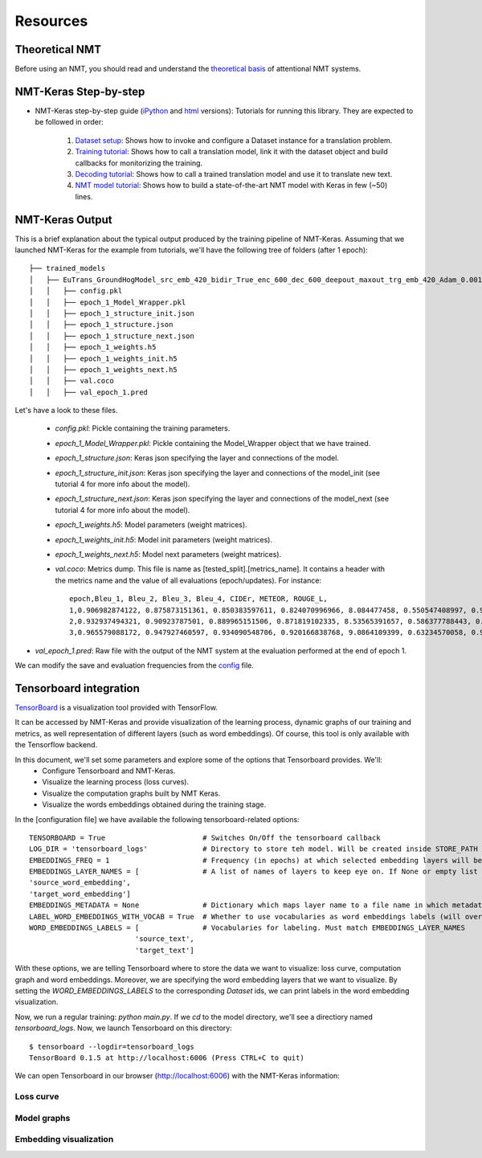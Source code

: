 *********
Resources
*********

Theoretical NMT
===============
Before using an NMT, you should read and understand the `theoretical basis`_ of attentional NMT systems.

NMT-Keras Step-by-step
======================
- NMT-Keras step-by-step guide (iPython_ and html_ versions): Tutorials for running this library. They are expected to be followed in order:

    1. `Dataset setup`_: Shows how to invoke and configure a Dataset instance for a translation problem.
    2. `Training tutorial`_: Shows how to call a translation model, link it with the dataset object and build callbacks for monitorizing the training.
    3. `Decoding tutorial`_: Shows how to call a trained translation model and use it to translate new text.
    4. `NMT model tutorial`_: Shows how to build a state-of-the-art NMT model with Keras in few (~50) lines.

NMT-Keras Output
================
This is a brief explanation about the typical output produced by the training pipeline of NMT-Keras.
Assuming that we launched NMT-Keras for the example from tutorials, we'll have the following tree of folders (after 1 epoch)::

   ├── trained_models
   │   ├── EuTrans_GroundHogModel_src_emb_420_bidir_True_enc_600_dec_600_deepout_maxout_trg_emb_420_Adam_0.001
   │   │   ├── config.pkl
   │   │   ├── epoch_1_Model_Wrapper.pkl
   │   │   ├── epoch_1_structure_init.json
   │   │   ├── epoch_1_structure.json
   │   │   ├── epoch_1_structure_next.json
   │   │   ├── epoch_1_weights.h5
   │   │   ├── epoch_1_weights_init.h5
   │   │   ├── epoch_1_weights_next.h5
   │   │   ├── val.coco
   │   │   ├── val_epoch_1.pred

Let's have a look to these files.

    - `config.pkl`: Pickle containing the training parameters.
    - `epoch_1_Model_Wrapper.pkl`: Pickle containing the Model_Wrapper object that we have trained.
    - `epoch_1_structure.json`:  Keras json specifying the layer and connections of the model.
    - `epoch_1_structure_init.json`: Keras json specifying the layer and connections of the model_init (see tutorial 4 for more info about the model).
    - `epoch_1_structure_next.json`: Keras json specifying the layer and connections of the model_next (see tutorial 4 for more info about the model).
    - `epoch_1_weights.h5`: Model parameters (weight matrices).
    - `epoch_1_weights_init.h5`: Model init parameters (weight matrices).
    - `epoch_1_weights_next.h5`: Model next parameters (weight matrices).
    - `val.coco`: Metrics dump. This file is name as [tested_split].[metrics_name]. It contains a header with the metrics name and the value of all evaluations (epoch/updates). For instance::

       epoch,Bleu_1, Bleu_2, Bleu_3, Bleu_4, CIDEr, METEOR, ROUGE_L,
       1,0.906982874122, 0.875873151361, 0.850383597611, 0.824070996966, 8.084477458, 0.550547408997, 0.931523374569,
       2,0.932937494321, 0.90923787501, 0.889965151506, 0.871819102335, 8.53565391657, 0.586377788443, 0.947634196936,
       3,0.965579088172, 0.947927460597, 0.934090548706, 0.920166838768, 9.0864109399, 0.63234570058, 0.971618921459,

* `val_epoch_1.pred`: Raw file with the output of the NMT system at the evaluation performed at the end of epoch 1.

We can modify the save and evaluation frequencies from the `config`_ file.


Tensorboard integration
=======================
`TensorBoard`_ is a visualization tool provided with TensorFlow.

It can be accessed by NMT-Keras and provide visualization of the learning process, dynamic graphs of our training and metrics, as well representation of different layers (such as word embeddings). Of course, this tool is only available with the Tensorflow backend.

In this document, we'll set some parameters and explore some of the options that Tensorboard provides. We'll:
    * Configure Tensorboard and NMT-Keras.
    * Visualize the learning process (loss curves).
    * Visualize the computation graphs built by NMT Keras.
    * Visualize the words embeddings obtained during the training stage.


In the [configuration file] we have available the following tensorboard-related options::

   TENSORBOARD = True                       # Switches On/Off the tensorboard callback
   LOG_DIR = 'tensorboard_logs'             # Directory to store teh model. Will be created inside STORE_PATH
   EMBEDDINGS_FREQ = 1                      # Frequency (in epochs) at which selected embedding layers will be saved.
   EMBEDDINGS_LAYER_NAMES = [               # A list of names of layers to keep eye on. If None or empty list all the embedding layer will be watched.
   'source_word_embedding',
   'target_word_embedding']
   EMBEDDINGS_METADATA = None               # Dictionary which maps layer name to a file name in which metadata for this embedding layer is saved.
   LABEL_WORD_EMBEDDINGS_WITH_VOCAB = True  # Whether to use vocabularies as word embeddings labels (will overwrite EMBEDDINGS_METADATA)
   WORD_EMBEDDINGS_LABELS = [               # Vocabularies for labeling. Must match EMBEDDINGS_LAYER_NAMES
                            'source_text',
                            'target_text']

With these options, we are telling Tensorboard where to store the data we want to visualize: loss curve, computation graph and word embeddings.
Moreover, we are specifying the word embedding layers that we want to visualize. By setting the `WORD_EMBEDDINGS_LABELS` to the corresponding `Dataset` ids,
we can print labels in the word embedding visualization.


Now, we run a regular training: `python main.py`. If we `cd` to the model directory, we'll see a directiory named `tensorboard_logs`. Now, we launch Tensorboard on this directory::

   $ tensorboard --logdir=tensorboard_logs
   TensorBoard 0.1.5 at http://localhost:6006 (Press CTRL+C to quit)

We can open Tensorboard in our browser (http://localhost:6006) with the NMT-Keras information:


Loss curve
----------
.. image:: ../../examples/documentation/imgs/tb-scalar.png
   :width: 90 %
   :alt: alternate text
   :align: left



Model graphs
------------

.. image:: ../../examples/documentation/imgs/tb-graph.png
   :width: 90 %
   :alt: alternate text
   :align: left



Embedding visualization
-----------------------


.. image:: ../../examples/documentation/imgs/tb-embeddings.png
   :width: 90 %
   :alt: alternate text
   :align: left




.. _theoretical basis: https://github.com/lvapeab/nmt-keras/blob/master/examples/documentation/neural_machine_translation.pdf
.. _iPython:  https://github.com/lvapeab/nmt-keras/blob/master/examples
.. _html: ./tutorial.html
.. _Dataset setup: https://github.com/lvapeab/nmt-keras/blob/master/examples/1_dataset_tutorial.ipynb
.. _Training tutorial: https://github.com/lvapeab/nmt-keras/blob/master/examples/2_training_tutorial.ipynb
.. _Decoding tutorial: https://github.com/lvapeab/nmt-keras/blob/master/examples/3_decoding_tutorial.ipynb
.. _NMT model tutorial: https://github.com/lvapeab/nmt-keras/blob/master/examples/4_nmt_model_tutorial.ipynb
.. _TensorBoard: https://www.tensorflow.org/get_started/summaries_and_tensorboard
.. _config: https://github.com/lvapeab/nmt-keras/blob/master/config.py